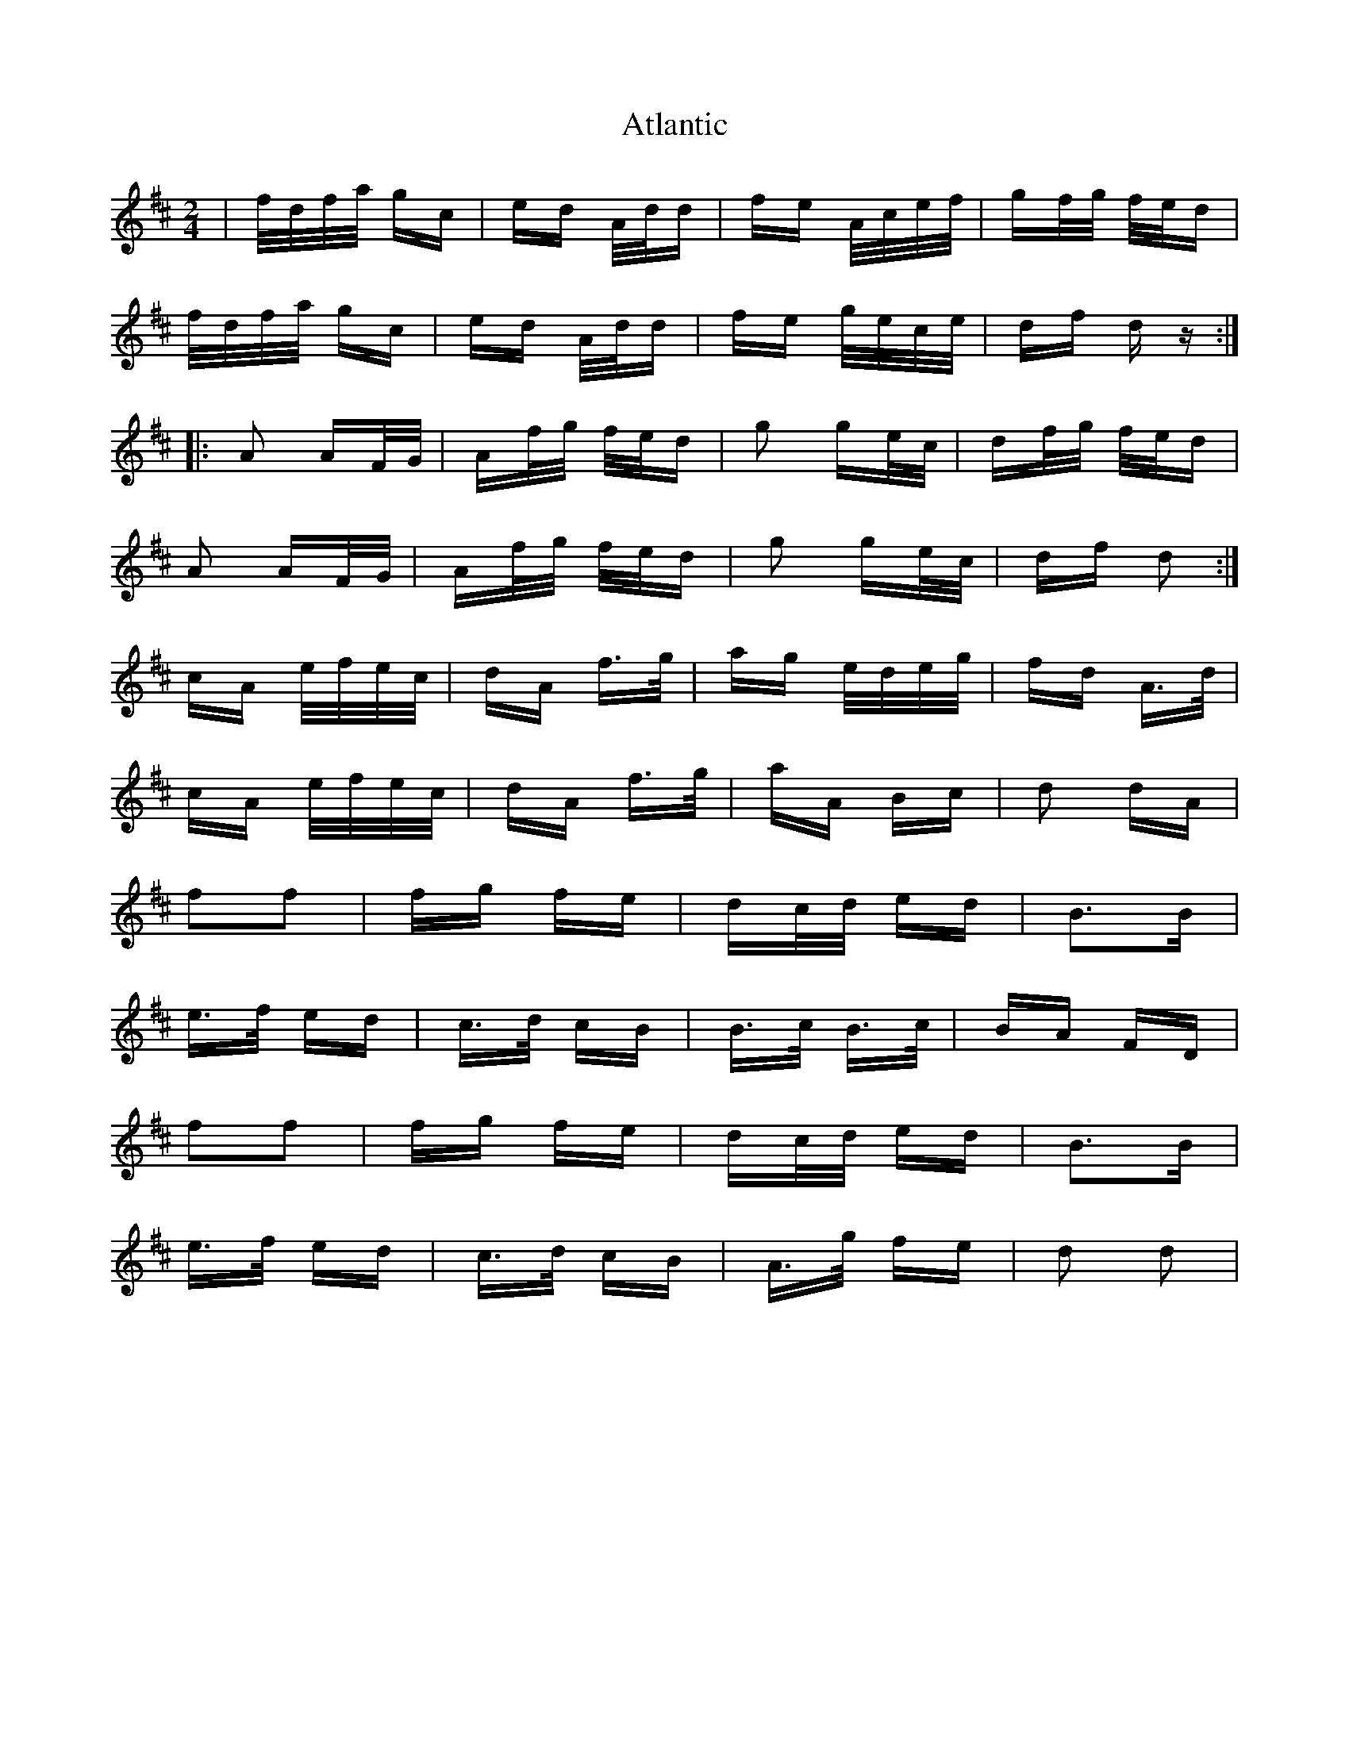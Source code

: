 X: 2118
T: Atlantic
R: polka
M: 2/4
K: Dmajor
|f/d/f/a/ gc|ed A/d/d|fe A/c/e/f/|gf/g/ f/e/d|
f/d/f/a/ gc|ed A/d/d|fe g/e/c/e/|df dz:|
|:A2 AF/G/|Af/g/ f/e/d|g2 ge/c/|df/g/ f/e/d|
A2 AF/G/|Af/g/ f/e/d|g2 ge/c/|df d2:|
cA e/f/e/c/|dA f>g|ag e/d/e/g/|fd A>d|
cA e/f/e/c/|dA f>g|aA Bc|d2 dA|
f2f2|fg fe|dc/d/ ed|B3B|
e>f ed|c>d cB|B>c B>c|BA FD|
f2f2|fg fe|dc/d/ ed|B3B|
e>f ed|c>d cB|A>g fe|d2 d2|


